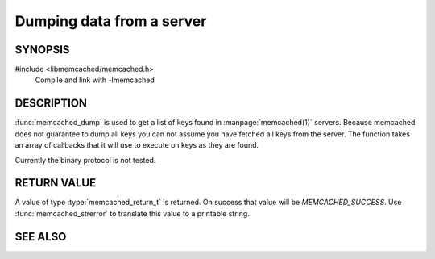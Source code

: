 Dumping data from a server
==========================

SYNOPSIS
--------

#include <libmemcached/memcached.h>
    Compile and link with -lmemcached

.. type:: memcached_return_t (*memcached_dump_fn)(memcached_st *ptr, const char *key, size_t key_length, void *context)

    :param ptr: pointer to `memcached_st` object
    :param key: key string being dumped
    :param key_length: length of the key without any terminating zero
    :param context: pointer to the user supplied context
    :returns: `memcached_return_t` indicating success

.. function:: memcached_return_t memcached_dump (memcached_st *ptr, memcached_dump_fn *function, void *context, uint32_t number_of_callbacks)

    :param ptr: pointer to initialized `memcached_st` struct
    :param function: pointer to `number_of_callbacks` `memcached_dump_fn` callbacks
    :param context: pointer to a user managed context
    :param number_of_callbacks: number of callbacks in the `function` array
    :returns: `memcached_return_t` indicating success


DESCRIPTION
-----------

:func:`memcached_dump` is used to get a list of keys found in :manpage:`memcached(1)`
servers. Because memcached does not guarantee to dump all keys you can not
assume you have fetched all keys from the server. The function takes an array
of callbacks that it will use to execute on keys as they are found.

Currently the binary protocol is not tested.

RETURN VALUE
------------

A value of type :type:`memcached_return_t` is returned.
On success that value will be `MEMCACHED_SUCCESS`.
Use :func:`memcached_strerror` to translate this value to a printable 
string.

SEE ALSO
--------

.. only:: man

    :manpage:`memcached(1)`
    :manpage:`libmemcached(3)`
    :manpage:`memcached_strerror(3)`

.. only:: html

    * :doc:`../libmemcached`
    * :doc:`memcached_strerror`
